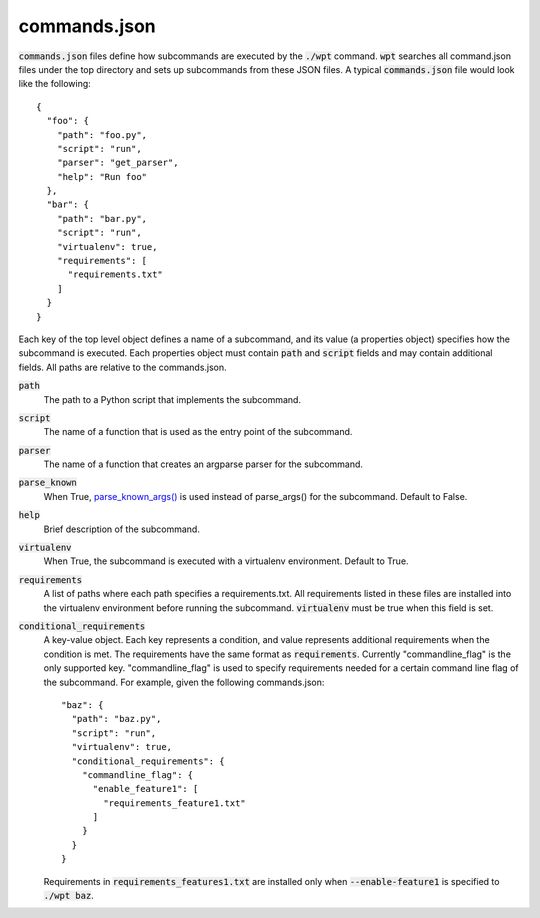 commands.json
=============

:code:`commands.json` files define how subcommands are executed by the
:code:`./wpt` command. :code:`wpt` searches all command.json files under the top
directory and sets up subcommands from these JSON files. A typical :code:`commands.json` file
would look like the following::

  {
    "foo": {
      "path": "foo.py",
      "script": "run",
      "parser": "get_parser",
      "help": "Run foo"
    },
    "bar": {
      "path": "bar.py",
      "script": "run",
      "virtualenv": true,
      "requirements": [
        "requirements.txt"
      ]
    }
  }

Each key of the top level object defines a name of a subcommand, and its value
(a properties object) specifies how the subcommand is executed. Each properties
object must contain :code:`path` and :code:`script` fields and may contain
additional fields. All paths are relative to the commands.json.

:code:`path`
  The path to a Python script that implements the subcommand.

:code:`script`
  The name of a function that is used as the entry point of the subcommand.

:code:`parser`
  The name of a function that creates an argparse parser for the subcommand.

:code:`parse_known`
  When True, `parse_known_args() <https://docs.python.org/3/library/argparse.html#argparse.ArgumentParser.parse_known_args>`_
  is used instead of parse_args() for the subcommand. Default to False.

:code:`help`
  Brief description of the subcommand.

:code:`virtualenv`
  When True, the subcommand is executed with a virtualenv environment. Default
  to True.

:code:`requirements`
  A list of paths where each path specifies a requirements.txt. All requirements
  listed in these files are installed into the virtualenv environment before
  running the subcommand. :code:`virtualenv` must be true when this field is
  set.

:code:`conditional_requirements`
  A key-value object. Each key represents a condition, and value represents
  additional requirements when the condition is met. The requirements have the
  same format as :code:`requirements`. Currently "commandline_flag" is the only
  supported key. "commandline_flag" is used to specify requirements needed for a
  certain command line flag of the subcommand. For example, given the following
  commands.json::

    "baz": {
      "path": "baz.py",
      "script": "run",
      "virtualenv": true,
      "conditional_requirements": {
        "commandline_flag": {
          "enable_feature1": [
            "requirements_feature1.txt"
          ]
        }
      }
    }

  Requirements in :code:`requirements_features1.txt` are installed only when
  :code:`--enable-feature1` is specified to :code:`./wpt baz`.
